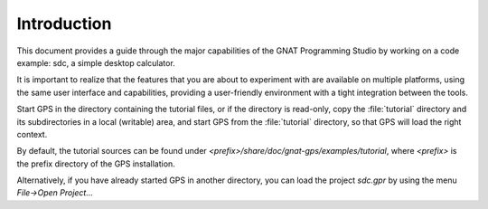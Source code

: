 ************
Introduction
************

This document provides a guide through the major capabilities of the GNAT
Programming Studio by working on a code example: sdc, a simple desktop
calculator.

It is important to realize that the features that you are about to experiment
with are available on multiple platforms, using the same user interface and
capabilities, providing a user-friendly environment with a tight integration
between the tools.

Start GPS in the directory containing the tutorial files, or if the directory
is read-only, copy the :file:`tutorial` directory and its subdirectories in a
local (writable) area, and start GPS from the :file:`tutorial` directory, so
that GPS will load the right context.

By default, the tutorial sources can be found under
`<prefix>/share/doc/gnat-gps/examples/tutorial`, where `<prefix>` is the prefix
directory of the GPS installation.

Alternatively, if you have already started GPS in another directory, you can
load the project `sdc.gpr` by using the menu `File->Open Project...`
